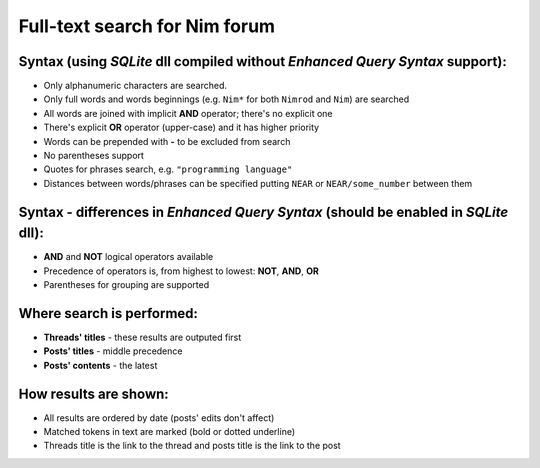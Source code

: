 Full-text search for Nim forum
==============================

Syntax (using *SQLite* dll compiled without *Enhanced Query Syntax* support):
-----------------------------------------------------------------------------

- Only alphanumeric characters are searched.
- Only full words and words beginnings (e.g. ``Nim*`` for both ``Nimrod`` and ``Nim``) are searched
- All words are joined with implicit **AND** operator; there's no explicit one
- There's explicit **OR** operator (upper-case) and it has higher priority
- Words can be prepended with **-** to be excluded from search
- No parentheses support
- Quotes for phrases search, e.g. ``"programming language"``
- Distances between words/phrases can be specified putting ``NEAR`` or ``NEAR/some_number`` between them

Syntax - differences in *Enhanced Query Syntax* (should be enabled in *SQLite* dll):
------------------------------------------------------------------------------------

- **AND** and **NOT** logical operators available
- Precedence of operators is, from highest to lowest: **NOT**, **AND**, **OR**
- Parentheses for grouping are supported

Where search is performed:
--------------------------

- **Threads' titles** - these results are outputed first
- **Posts' titles** - middle precedence
- **Posts' contents** - the latest

How results are shown:
----------------------

- All results are ordered by date (posts' edits don't affect)
- Matched tokens in text are marked (bold or dotted underline)
- Threads title is the link to the thread and posts title is the link to the post
